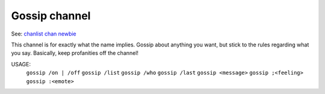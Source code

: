 Gossip channel
==============
See: `chanlist <../player_command/chanlist.html>`_ `chan <../player_command/chan.html>`_ `newbie <newbie.html>`_ 

This channel is for exactly what the name implies.  Gossip about
anything you want, but stick to the rules regarding what you say.
Basically, keep profanities off the channel!

USAGE:  
   ``gossip /on | /off``
   ``gossip /list``
   ``gossip /who``
   ``gossip /last``
   ``gossip <message>``
   ``gossip ;<feeling>``
   ``gossip :<emote>``

